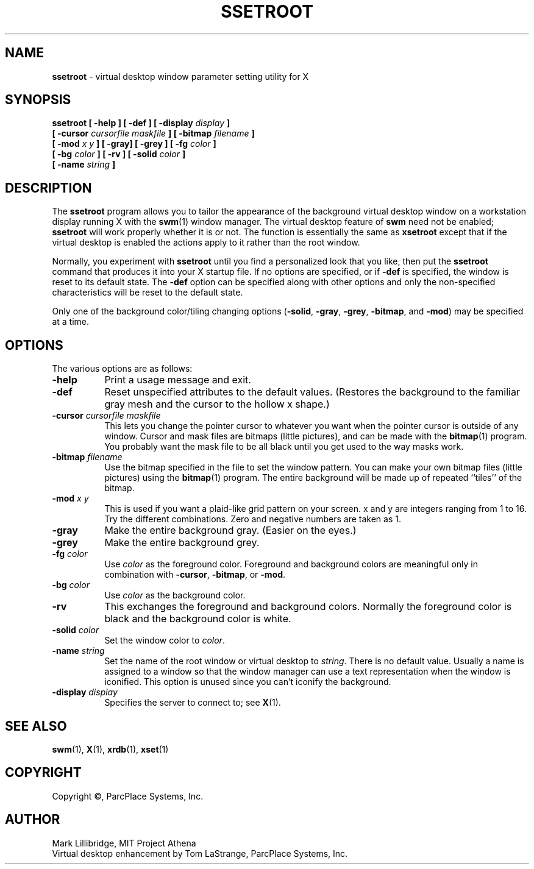 .TH SSETROOT 1 "13 October 1989" "X Version 11"
.sp
.SH NAME
.PP
.B ssetroot 
\- virtual desktop window parameter setting utility for X
.sp
.SH SYNOPSIS
.PP
\f3ssetroot [ -help ] [ -def ] [ -display \f2display\f3 ] 
.br
      [ -cursor \f2cursorfile maskfile\f3 ] [ -bitmap \f2filename\f3 ]
.br
      [ -mod \f2x y\f3 ] [ -gray] [ -grey ] [ -fg \f2color\f3 ]
.br
      [ -bg \f2color\f3 ] [ -rv ] [ -solid \f2color\f3 ]
.br
      [ -name \f2string\f3 ]\f1
.sp
.SH DESCRIPTION
.PP
The \f3ssetroot\f1 program allows you to tailor the 
appearance of the background virtual desktop window on a 
workstation display running X with the \f3swm\f1\|(1) window manager.  
The virtual desktop feature of \f3swm\f1 need not be enabled; \f3ssetroot\f1
will work properly whether it is or not.  The function is essentially
the same as \f3xsetroot\f1 except that if the virtual desktop
is enabled the actions apply to it rather than the
root window.
.PP
Normally, you experiment with
\f3ssetroot\f1 until you find a personalized look that you like, then put the
\f3ssetroot\f1 command that produces it into your X startup file.  
If no options
are specified, or if \f3-def\f1 is specified, the window is 
reset to its default state.  The
\f3-def\f1 option can be specified along with other options 
and only the non-specified
characteristics will be reset to the default state.
.PP
Only one of the background color/tiling changing 
options (\f3-solid\f1, \f3-gray\f1,
\f3-grey\f1, \f3-bitmap\f1, and \f3-mod\f1) may be specified at a time.
.sp
.SH OPTIONS
.PP
The various options are as follows:
.PP
.TP 8
\f3-help\f1
Print a usage message and exit.
.PP
.TP 8
\f3-def\f1
Reset unspecified attributes to the default values.  (Restores the background
to the familiar gray mesh and the cursor to the hollow x shape.)
.PP
.TP 8
\f3-cursor \f2cursorfile maskfile\f1
This lets you change the pointer cursor to whatever
you want when the pointer cursor is outside of any window.
Cursor and mask files are bitmaps (little pictures), and can be made with the
\f3bitmap\f1\|(1) program.  You probably want the mask file to be all black until you
get used to the way masks work.
.PP
.TP 8
\f3-bitmap \f2filename\f1
Use the bitmap specified in the file to set the window pattern.  You can
make your own bitmap files (little pictures) using the \f3bitmap\f1\|(1)
program.  The entire background will be made up of repeated ``tiles'' of the bitmap.
.PP
.TP 8
\f3-mod \f2x y\f1
This is used if you want a plaid-like grid pattern on your screen.
x and y are integers ranging from 1 to 16.  Try the different combinations.
Zero and negative numbers are taken as 1.
.PP
.TP 8
\f3-gray\f1
Make the entire background gray.  (Easier on the eyes.)
.PP
.TP 8
\f3-grey\f1
Make the entire background grey.
.PP
.TP 8
\f3-fg \f2color\f1
Use \f2color\f1 as the foreground color.  Foreground and background colors
are meaningful only in combination with \f3-cursor\f1, \f3-bitmap\f1, or \f3-mod\f1.
.PP
.TP 8
\f3-bg \f2color\f1
Use \f2color\f1 as the background color.  
.TP 8
\f3-rv\f1
This exchanges the foreground and background colors.  Normally the foreground
color is black and the background color is white.
.PP
.TP 8
\f3-solid \f2color\f1
Set the window color to \f2color\f1.
.PP
.TP 8
\f3-name \f2string\f1
Set the name of the root window or virtual desktop 
to \f2string\f1.  There is no default value.
Usually a name is assigned to a window so that the
window manager can use a text representation when the window is iconified.
This option is unused since you can't iconify the background.
.PP
.TP 8
\f3-display \f2display\f1
Specifies the server to connect to; see \f3X\f1\|(1)\f1.
.sp
.SH "SEE ALSO"
.PP
\f3swm\f1\|(1), \f3X\f1\|(1), \f3xrdb\f1\|(1), \f3xset\f1\|(1)
.sp
.SH COPYRIGHT
.PP
Copyright \(co, ParcPlace Systems, Inc.
.sp
.SH AUTHOR
.PP
Mark Lillibridge, MIT Project Athena
.br
Virtual desktop enhancement by Tom LaStrange, ParcPlace Systems, Inc.

